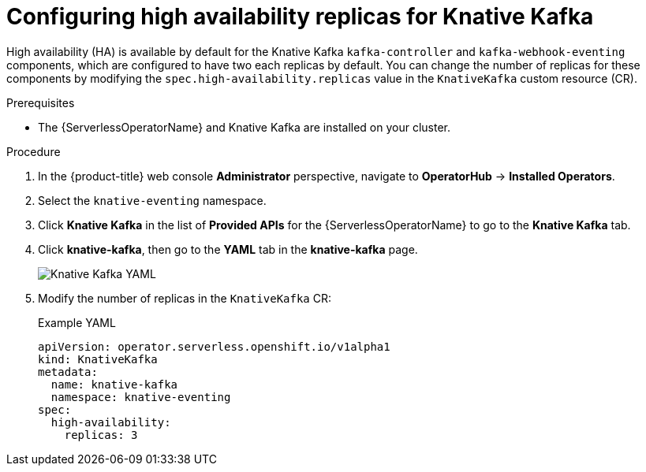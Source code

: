 // Module included in the following assemblies:
//
// * /serverless/eventing/tuning/serverless-ha.adoc

:_content-type: PROCEDURE
[id="serverless-config-replicas-kafka_{context}"]
= Configuring high availability replicas for Knative Kafka

High availability (HA) is available by default for the Knative Kafka `kafka-controller` and `kafka-webhook-eventing` components, which are configured to have two each replicas by default. You can change the number of replicas for these components by modifying the `spec.high-availability.replicas` value in the `KnativeKafka` custom resource (CR).

.Prerequisites

ifdef::openshift-enterprise[]
* You have access to an {product-title} account with cluster administrator access.
endif::[]

ifdef::openshift-dedicated,openshift-rosa[]
* You have access to an {product-title} account with cluster administrator or dedicated administrator access.
endif::[]

* The {ServerlessOperatorName} and Knative Kafka are installed on your cluster.

.Procedure

. In the {product-title} web console *Administrator* perspective, navigate to *OperatorHub* -> *Installed Operators*.

. Select the `knative-eventing` namespace.

. Click *Knative Kafka* in the list of *Provided APIs* for the {ServerlessOperatorName} to go to the *Knative Kafka* tab.

. Click *knative-kafka*, then go to the *YAML* tab in the *knative-kafka* page.
+
image::kafka-YAML-HA.png[Knative Kafka YAML]

. Modify the number of replicas in the `KnativeKafka` CR:
+
.Example YAML
[source,yaml]
----
apiVersion: operator.serverless.openshift.io/v1alpha1
kind: KnativeKafka
metadata:
  name: knative-kafka
  namespace: knative-eventing
spec:
  high-availability:
    replicas: 3
----
